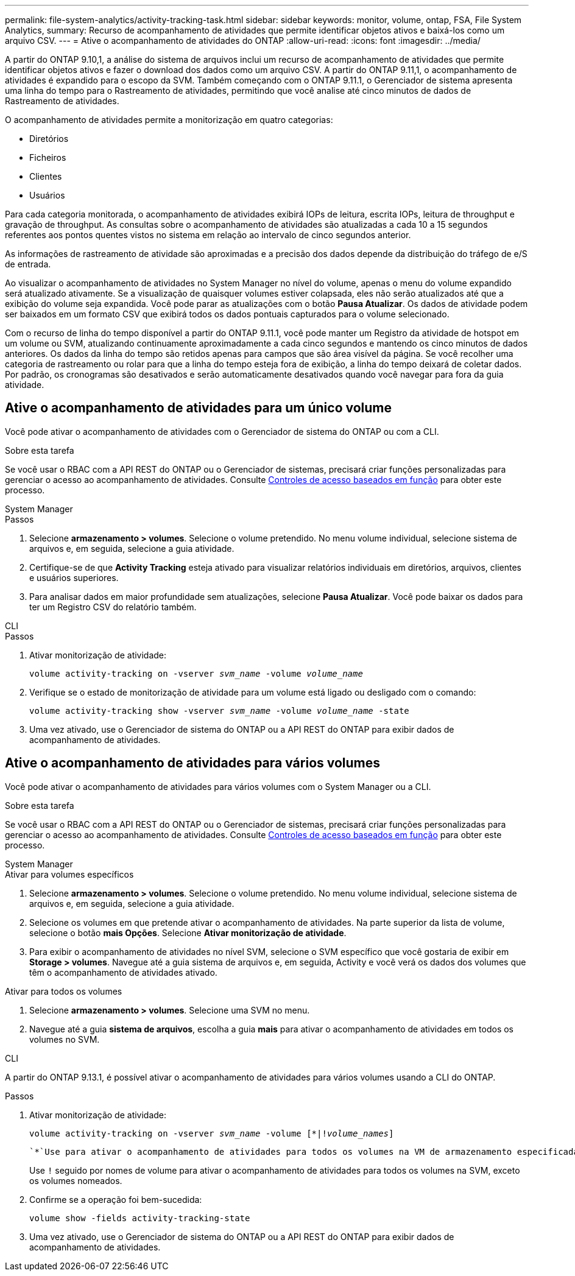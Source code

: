 ---
permalink: file-system-analytics/activity-tracking-task.html 
sidebar: sidebar 
keywords: monitor, volume, ontap, FSA, File System Analytics, 
summary: Recurso de acompanhamento de atividades que permite identificar objetos ativos e baixá-los como um arquivo CSV. 
---
= Ative o acompanhamento de atividades do ONTAP
:allow-uri-read: 
:icons: font
:imagesdir: ../media/


[role="lead"]
A partir do ONTAP 9.10,1, a análise do sistema de arquivos inclui um recurso de acompanhamento de atividades que permite identificar objetos ativos e fazer o download dos dados como um arquivo CSV. A partir do ONTAP 9.11,1, o acompanhamento de atividades é expandido para o escopo da SVM. Também começando com o ONTAP 9.11.1, o Gerenciador de sistema apresenta uma linha do tempo para o Rastreamento de atividades, permitindo que você analise até cinco minutos de dados de Rastreamento de atividades.

O acompanhamento de atividades permite a monitorização em quatro categorias:

* Diretórios
* Ficheiros
* Clientes
* Usuários


Para cada categoria monitorada, o acompanhamento de atividades exibirá IOPs de leitura, escrita IOPs, leitura de throughput e gravação de throughput. As consultas sobre o acompanhamento de atividades são atualizadas a cada 10 a 15 segundos referentes aos pontos quentes vistos no sistema em relação ao intervalo de cinco segundos anterior.

As informações de rastreamento de atividade são aproximadas e a precisão dos dados depende da distribuição do tráfego de e/S de entrada.

Ao visualizar o acompanhamento de atividades no System Manager no nível do volume, apenas o menu do volume expandido será atualizado ativamente. Se a visualização de quaisquer volumes estiver colapsada, eles não serão atualizados até que a exibição do volume seja expandida. Você pode parar as atualizações com o botão *Pausa Atualizar*. Os dados de atividade podem ser baixados em um formato CSV que exibirá todos os dados pontuais capturados para o volume selecionado.

Com o recurso de linha do tempo disponível a partir do ONTAP 9.11.1, você pode manter um Registro da atividade de hotspot em um volume ou SVM, atualizando continuamente aproximadamente a cada cinco segundos e mantendo os cinco minutos de dados anteriores. Os dados da linha do tempo são retidos apenas para campos que são área visível da página. Se você recolher uma categoria de rastreamento ou rolar para que a linha do tempo esteja fora de exibição, a linha do tempo deixará de coletar dados. Por padrão, os cronogramas são desativados e serão automaticamente desativados quando você navegar para fora da guia atividade.



== Ative o acompanhamento de atividades para um único volume

Você pode ativar o acompanhamento de atividades com o Gerenciador de sistema do ONTAP ou com a CLI.

.Sobre esta tarefa
Se você usar o RBAC com a API REST do ONTAP ou o Gerenciador de sistemas, precisará criar funções personalizadas para gerenciar o acesso ao acompanhamento de atividades. Consulte xref:role-based-access-control-task.html[Controles de acesso baseados em função] para obter este processo.

[role="tabbed-block"]
====
.System Manager
--
.Passos
. Selecione *armazenamento > volumes*. Selecione o volume pretendido. No menu volume individual, selecione sistema de arquivos e, em seguida, selecione a guia atividade.
. Certifique-se de que *Activity Tracking* esteja ativado para visualizar relatórios individuais em diretórios, arquivos, clientes e usuários superiores.
. Para analisar dados em maior profundidade sem atualizações, selecione *Pausa Atualizar*. Você pode baixar os dados para ter um Registro CSV do relatório também.


--
.CLI
--
.Passos
. Ativar monitorização de atividade:
+
`volume activity-tracking on -vserver _svm_name_ -volume _volume_name_`

. Verifique se o estado de monitorização de atividade para um volume está ligado ou desligado com o comando:
+
`volume activity-tracking show -vserver _svm_name_ -volume _volume_name_ -state`

. Uma vez ativado, use o Gerenciador de sistema do ONTAP ou a API REST do ONTAP para exibir dados de acompanhamento de atividades.


--
====


== Ative o acompanhamento de atividades para vários volumes

Você pode ativar o acompanhamento de atividades para vários volumes com o System Manager ou a CLI.

.Sobre esta tarefa
Se você usar o RBAC com a API REST do ONTAP ou o Gerenciador de sistemas, precisará criar funções personalizadas para gerenciar o acesso ao acompanhamento de atividades. Consulte xref:role-based-access-control-task.html[Controles de acesso baseados em função] para obter este processo.

[role="tabbed-block"]
====
.System Manager
--
.Ativar para volumes específicos
. Selecione *armazenamento > volumes*. Selecione o volume pretendido. No menu volume individual, selecione sistema de arquivos e, em seguida, selecione a guia atividade.
. Selecione os volumes em que pretende ativar o acompanhamento de atividades. Na parte superior da lista de volume, selecione o botão *mais Opções*. Selecione *Ativar monitorização de atividade*.
. Para exibir o acompanhamento de atividades no nível SVM, selecione o SVM específico que você gostaria de exibir em *Storage > volumes*. Navegue até a guia sistema de arquivos e, em seguida, Activity e você verá os dados dos volumes que têm o acompanhamento de atividades ativado.


.Ativar para todos os volumes
. Selecione *armazenamento > volumes*. Selecione uma SVM no menu.
. Navegue até a guia *sistema de arquivos*, escolha a guia *mais* para ativar o acompanhamento de atividades em todos os volumes no SVM.


--
.CLI
--
A partir do ONTAP 9.13.1, é possível ativar o acompanhamento de atividades para vários volumes usando a CLI do ONTAP.

.Passos
. Ativar monitorização de atividade:
+
`volume activity-tracking on -vserver _svm_name_ -volume [*|!_volume_names_]`

+
 `*`Use para ativar o acompanhamento de atividades para todos os volumes na VM de armazenamento especificada.

+
Use `!` seguido por nomes de volume para ativar o acompanhamento de atividades para todos os volumes na SVM, exceto os volumes nomeados.

. Confirme se a operação foi bem-sucedida:
+
`volume show -fields activity-tracking-state`

. Uma vez ativado, use o Gerenciador de sistema do ONTAP ou a API REST do ONTAP para exibir dados de acompanhamento de atividades.


--
====